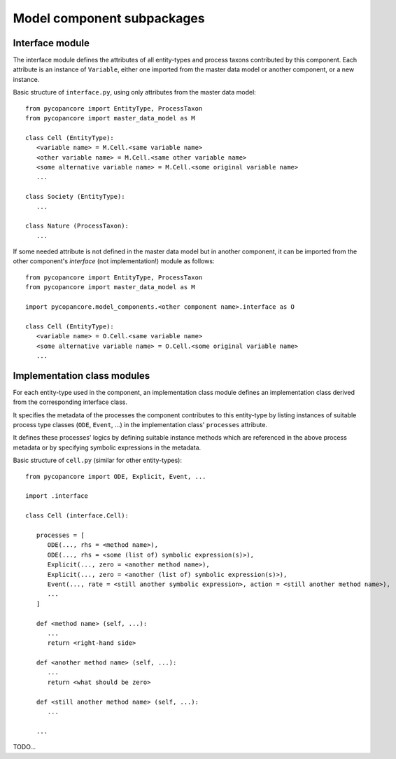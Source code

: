 Model component subpackages
===========================

Interface module
----------------

The interface module defines the attributes of all entity-types and process taxons contributed by this component.
Each attribute is an instance of ``Variable``, 
either one imported from the master data model or another component, or a new instance.

Basic structure of ``interface.py``, using only attributes from the master data model:

::

   from pycopancore import EntityType, ProcessTaxon
   from pycopancore import master_data_model as M
   
   class Cell (EntityType):
      <variable name> = M.Cell.<same variable name>
      <other variable name> = M.Cell.<same other variable name>
      <some alternative variable name> = M.Cell.<some original variable name>
      ...
      
   class Society (EntityType):
      ...
      
   class Nature (ProcessTaxon):
      ...
      
If some needed attribute is not defined in the master data model but in another component,
it can be imported from the other component's *interface* (not implementation!) module as follows:

::

   from pycopancore import EntityType, ProcessTaxon
   from pycopancore import master_data_model as M
   
   import pycopancore.model_components.<other component name>.interface as O
   
   class Cell (EntityType):
      <variable name> = O.Cell.<same variable name>
      <some alternative variable name> = O.Cell.<some original variable name>
      ...
      
      
Implementation class modules
----------------------------

For each entity-type used in the component, 
an implementation class module defines 
an implementation class derived from the corresponding interface class.

It specifies the metadata of the processes the component contributes to this entity-type
by listing instances of suitable process type classes (``ODE``, ``Event``, ...)
in the implementation class' ``processes`` attribute.

It defines these processes' logics by defining suitable instance methods 
which are referenced in the above process metadata or by specifying symbolic expressions in the metadata.

Basic structure of ``cell.py`` (similar for other entity-types):

::

   from pycopancore import ODE, Explicit, Event, ...
   
   import .interface
   
   class Cell (interface.Cell):

      processes = [
         ODE(..., rhs = <method name>),
         ODE(..., rhs = <some (list of) symbolic expression(s)>),
         Explicit(..., zero = <another method name>),
         Explicit(..., zero = <another (list of) symbolic expression(s)>),
         Event(..., rate = <still another symbolic expression>, action = <still another method name>),
         ...
      ]
      
      def <method name> (self, ...):
         ...
         return <right-hand side>

      def <another method name> (self, ...):
         ...
         return <what should be zero>

      def <still another method name> (self, ...):
         ...
         
      ...
      
TODO...
     